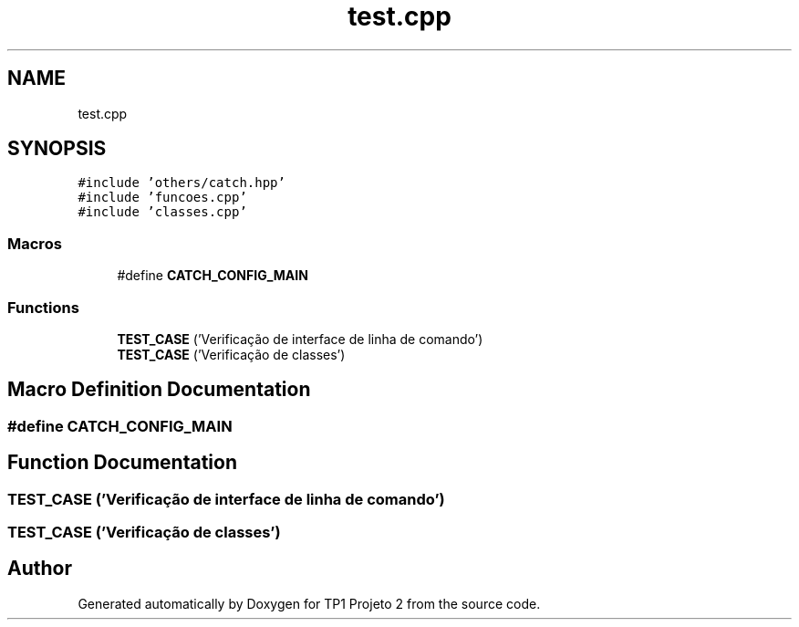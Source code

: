 .TH "test.cpp" 3 "Mon Jun 19 2017" "TP1 Projeto 2" \" -*- nroff -*-
.ad l
.nh
.SH NAME
test.cpp
.SH SYNOPSIS
.br
.PP
\fC#include 'others/catch\&.hpp'\fP
.br
\fC#include 'funcoes\&.cpp'\fP
.br
\fC#include 'classes\&.cpp'\fP
.br

.SS "Macros"

.in +1c
.ti -1c
.RI "#define \fBCATCH_CONFIG_MAIN\fP"
.br
.in -1c
.SS "Functions"

.in +1c
.ti -1c
.RI "\fBTEST_CASE\fP ('Verificação de interface de linha de comando')"
.br
.ti -1c
.RI "\fBTEST_CASE\fP ('Verificação de classes')"
.br
.in -1c
.SH "Macro Definition Documentation"
.PP 
.SS "#define CATCH_CONFIG_MAIN"

.SH "Function Documentation"
.PP 
.SS "TEST_CASE ('Verificação de interface de linha de comando')"

.SS "TEST_CASE ('Verificação de classes')"

.SH "Author"
.PP 
Generated automatically by Doxygen for TP1 Projeto 2 from the source code\&.
